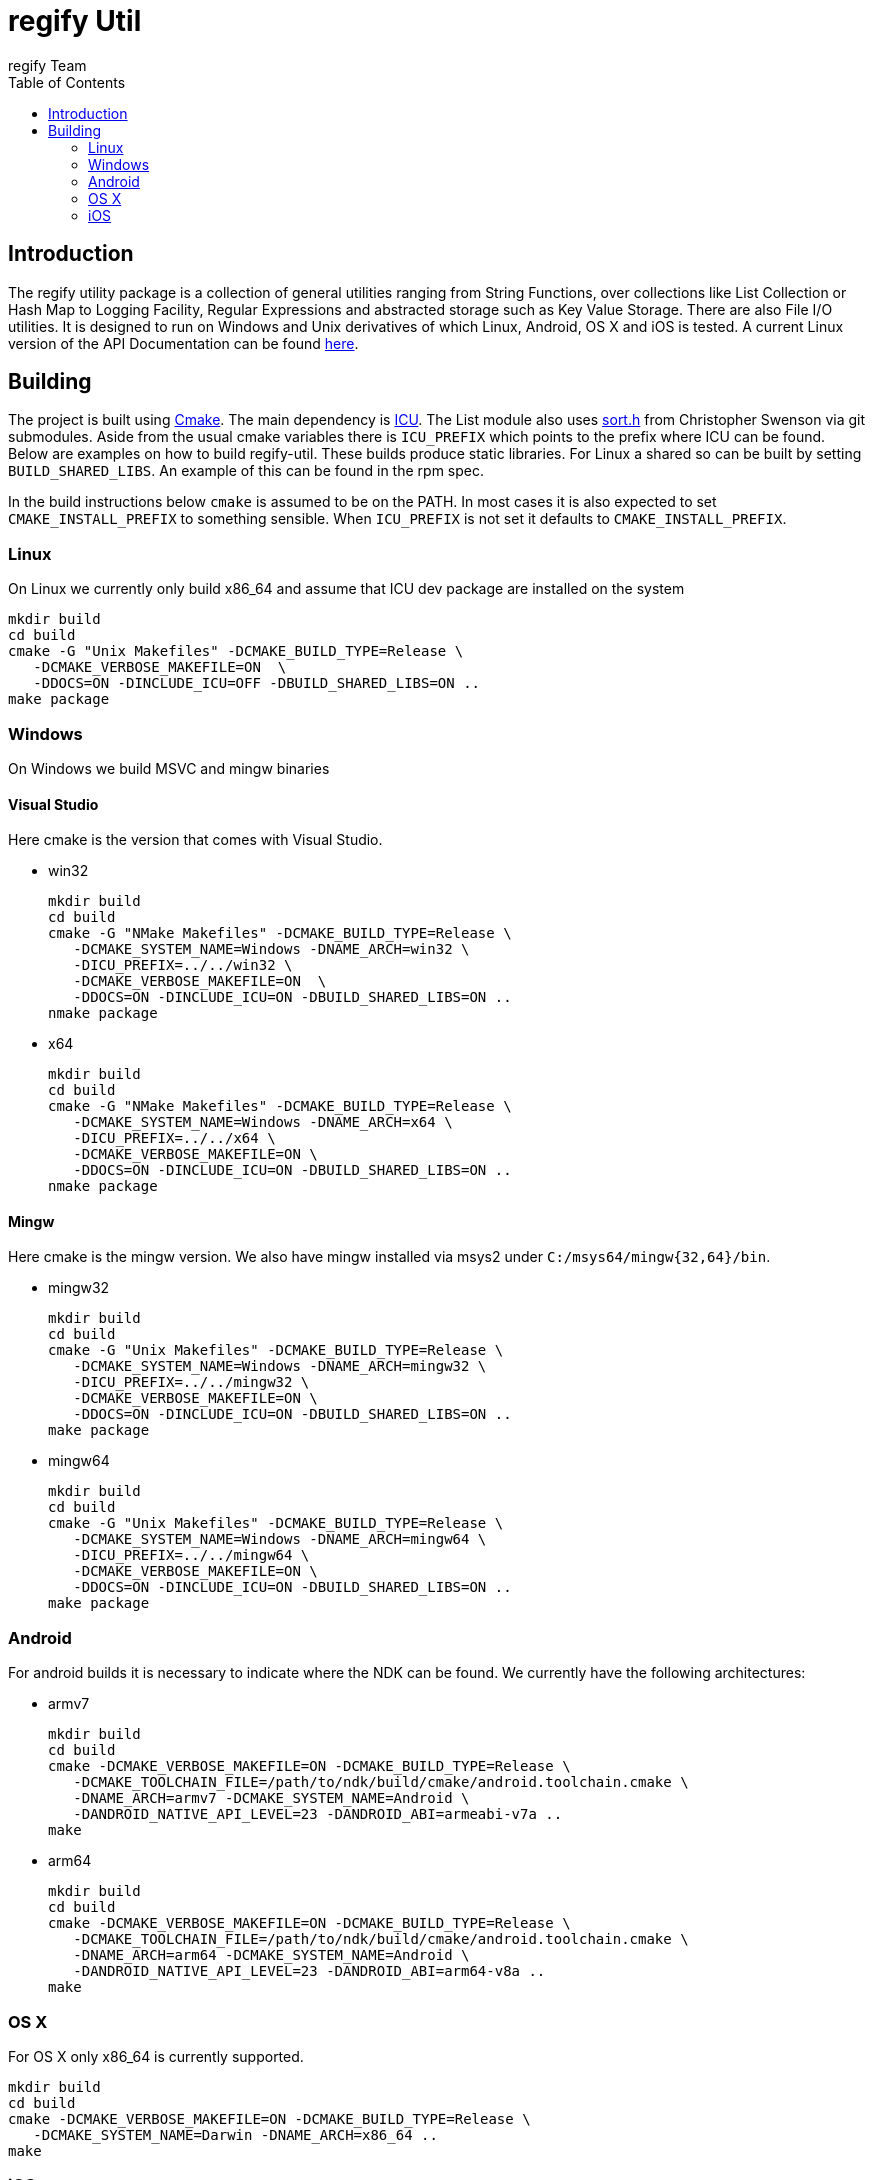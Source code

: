 = regify Util
:author: regify Team
:toc:
:doctype: book
ifdef::env-github[]
:tip-caption: :bulb:
:note-caption: :information_source:
:important-caption: :heavy_exclamation_mark:
:caution-caption: :fire:
:warning-caption: :warning:
endif::[]

== Introduction
The regify utility package is a collection of general utilities ranging from String Functions, over collections like List Collection or Hash Map to Logging Facility, Regular Expressions and abstracted storage such as Key Value Storage.
There are also File I/O utilities.
It is designed to run on Windows and Unix derivatives of which Linux, Android, OS X and iOS is tested.
A current Linux version of the API Documentation can be found https://regify.github.io/regify-util/[here].

== Building
The project is built using https://cmake.org[Cmake].
The main dependency is https://icu.unicode.org[ICU].
The List module also uses https://github.com/swenson/sort[sort.h] from Christopher Swenson via git submodules.
Aside from the usual cmake variables there is `ICU_PREFIX` which points to the prefix where ICU can be found.
Below are examples on how to build regify-util.
These builds produce static libraries.
For Linux a shared so can be built by setting `BUILD_SHARED_LIBS`.
An example of this can be found in the rpm spec.

In the build instructions below `cmake` is assumed to be on the PATH.
In most cases it is also expected to set `CMAKE_INSTALL_PREFIX` to something sensible.
When `ICU_PREFIX` is not set it defaults to `CMAKE_INSTALL_PREFIX`.

=== Linux
On Linux we currently only build x86_64 and assume that ICU dev package are installed on the system

 mkdir build
 cd build
 cmake -G "Unix Makefiles" -DCMAKE_BUILD_TYPE=Release \
    -DCMAKE_VERBOSE_MAKEFILE=ON  \
    -DDOCS=ON -DINCLUDE_ICU=OFF -DBUILD_SHARED_LIBS=ON ..
 make package

=== Windows
On Windows we build MSVC and mingw binaries

==== Visual Studio
Here cmake is the version that comes with Visual Studio.

* win32

 mkdir build
 cd build
 cmake -G "NMake Makefiles" -DCMAKE_BUILD_TYPE=Release \
    -DCMAKE_SYSTEM_NAME=Windows -DNAME_ARCH=win32 \
    -DICU_PREFIX=../../win32 \
    -DCMAKE_VERBOSE_MAKEFILE=ON  \
    -DDOCS=ON -DINCLUDE_ICU=ON -DBUILD_SHARED_LIBS=ON ..
 nmake package

* x64

 mkdir build
 cd build
 cmake -G "NMake Makefiles" -DCMAKE_BUILD_TYPE=Release \
    -DCMAKE_SYSTEM_NAME=Windows -DNAME_ARCH=x64 \
    -DICU_PREFIX=../../x64 \
    -DCMAKE_VERBOSE_MAKEFILE=ON \
    -DDOCS=ON -DINCLUDE_ICU=ON -DBUILD_SHARED_LIBS=ON ..
 nmake package

==== Mingw
Here cmake is the mingw version.
We also have mingw installed via msys2 under `C:/msys64/mingw{32,64}/bin`.

* mingw32

 mkdir build
 cd build
 cmake -G "Unix Makefiles" -DCMAKE_BUILD_TYPE=Release \
    -DCMAKE_SYSTEM_NAME=Windows -DNAME_ARCH=mingw32 \
    -DICU_PREFIX=../../mingw32 \
    -DCMAKE_VERBOSE_MAKEFILE=ON \
    -DDOCS=ON -DINCLUDE_ICU=ON -DBUILD_SHARED_LIBS=ON ..
 make package

* mingw64

 mkdir build
 cd build
 cmake -G "Unix Makefiles" -DCMAKE_BUILD_TYPE=Release \
    -DCMAKE_SYSTEM_NAME=Windows -DNAME_ARCH=mingw64 \
    -DICU_PREFIX=../../mingw64 \
    -DCMAKE_VERBOSE_MAKEFILE=ON \
    -DDOCS=ON -DINCLUDE_ICU=ON -DBUILD_SHARED_LIBS=ON ..
 make package

=== Android
For android builds it is necessary to indicate where the NDK can be found.
We currently have the following architectures:

* armv7

 mkdir build
 cd build
 cmake -DCMAKE_VERBOSE_MAKEFILE=ON -DCMAKE_BUILD_TYPE=Release \
    -DCMAKE_TOOLCHAIN_FILE=/path/to/ndk/build/cmake/android.toolchain.cmake \
    -DNAME_ARCH=armv7 -DCMAKE_SYSTEM_NAME=Android \
    -DANDROID_NATIVE_API_LEVEL=23 -DANDROID_ABI=armeabi-v7a ..
 make

* arm64

 mkdir build
 cd build
 cmake -DCMAKE_VERBOSE_MAKEFILE=ON -DCMAKE_BUILD_TYPE=Release \
    -DCMAKE_TOOLCHAIN_FILE=/path/to/ndk/build/cmake/android.toolchain.cmake \
    -DNAME_ARCH=arm64 -DCMAKE_SYSTEM_NAME=Android \
    -DANDROID_NATIVE_API_LEVEL=23 -DANDROID_ABI=arm64-v8a ..
 make

=== OS X
For OS X only x86_64 is currently supported.

 mkdir build
 cd build
 cmake -DCMAKE_VERBOSE_MAKEFILE=ON -DCMAKE_BUILD_TYPE=Release \
    -DCMAKE_SYSTEM_NAME=Darwin -DNAME_ARCH=x86_64 ..
 make

=== iOS
For iOS we currently have the following architectures:

* armv7

 mkdir build
 cd build
 cmake -DCMAKE_VERBOSE_MAKEFILE=ON -DCMAKE_BUILD_TYPE=Release \
    -G "Unix Makefiles" -DNAME_ARCH=armv7 -DCMAKE_SYSTEM_NAME=iOS \
    -DCMAKE_OSX_ARCHITECTURES=armv7 -DCMAKE_OSX_DEPLOYMENT_TARGET=9 \
    -DCMAKE_IOS_INSTALL_COMBINED=YES ..
 make

* armv7s

 mkdir build
 cd build
 cmake -DCMAKE_VERBOSE_MAKEFILE=ON -DCMAKE_BUILD_TYPE=Release \
    -G "Unix Makefiles" -DNAME_ARCH=armv7s -DCMAKE_SYSTEM_NAME=iOS \
    -DCMAKE_OSX_ARCHITECTURES=armv7s -DCMAKE_OSX_DEPLOYMENT_TARGET=9 \
    -DCMAKE_IOS_INSTALL_COMBINED=YES ..
 make

* arm64

 mkdir build
 cd build
 cmake -DCMAKE_VERBOSE_MAKEFILE=ON -DCMAKE_BUILD_TYPE=Release \
    -G "Unix Makefiles" -DNAME_ARCH=arm64 -DCMAKE_SYSTEM_NAME=iOS \
    -DCMAKE_OSX_ARCHITECTURES=arm64 -DCMAKE_OSX_DEPLOYMENT_TARGET=9 \
    -DCMAKE_IOS_INSTALL_COMBINED=YES ..
 make

==== utilRunner
For iOS we have a little iOS Xcode project to build and run the tests under.

* Start open utilRunner in xcode, plug in the iPhone and click on run.
The logger window should display whether the tests passed or not. The app does not display
anything nor does it terminate by itself, so you need to do that yourself.
* The minimum deployment target has been set to ios9 because thread local storage needed
for error reporting does not work before ios9.
